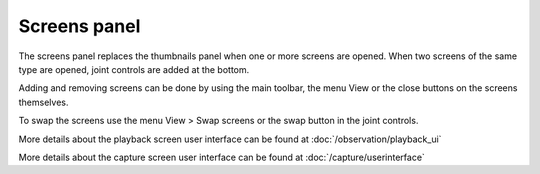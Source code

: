 Screens panel
=============

The screens panel replaces the thumbnails panel when one or more screens are opened.
When two screens of the same type are opened, joint controls are added at the bottom.

Adding and removing screens can be done by using the main toolbar, the menu View or the close buttons on the screens themselves.

To swap the screens use the menu View > Swap screens or the swap button in the joint controls.

More details about the playback screen user interface can be found at :doc:`/observation/playback_ui`

More details about the capture screen user interface can be found at :doc:`/capture/userinterface`
